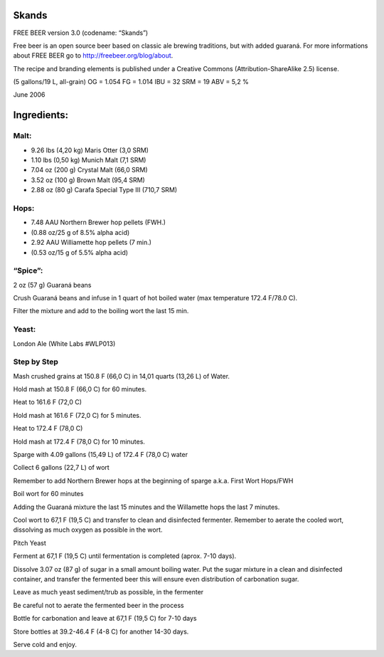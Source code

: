 Skands
======

FREE BEER version 3.0 (codename: “Skands”)

Free beer is an open source beer based on classic ale brewing traditions, but
with added guaraná. For more informations about FREE BEER go to http://freebeer.org/blog/about.

The recipe and branding elements is published under a Creative Commons
(Attribution-ShareAlike 2.5) license.

(5 gallons/19 L, all-grain) OG = 1.054 FG = 1.014 IBU = 32 SRM = 19 ABV = 5,2 %

June 2006

Ingredients:
============

Malt:
-----

* 9.26 lbs (4,20 kg) Maris Otter (3,0 SRM)
* 1.10 lbs (0,50 kg) Munich Malt (7,1 SRM)
* 7.04 oz (200 g) Crystal Malt (66,0 SRM)
* 3.52 oz (100 g) Brown Malt (95,4 SRM)
* 2.88 oz (80 g) Carafa Special Type III (710,7 SRM)

Hops:
-----

* 7.48 AAU Northern Brewer hop pellets (FWH.)
* (0.88 oz/25 g of 8.5% alpha acid)
* 2.92 AAU Williamette hop pellets (7 min.)
* (0.53 oz/15 g of 5.5% alpha acid)

“Spice”:
--------

2 oz (57 g) Guaraná beans

Crush Guaraná beans and infuse in 1 quart of hot boiled water (max temperature 172.4 F/78.0 C).

Filter the mixture and add to the boiling wort the last 15 min.

Yeast:
------

London Ale (White Labs #WLP013)

Step by Step
------------

Mash crushed grains at 150.8 F (66,0 C) in 14,01 quarts (13,26 L) of Water.

Hold mash at 150.8 F (66,0 C) for 60 minutes.

Heat to 161.6 F (72,0 C)

Hold mash at 161.6 F (72,0 C) for 5 minutes.

Heat to 172.4 F (78,0 C)

Hold mash at 172.4 F (78,0 C) for 10 minutes.

Sparge with 4.09 gallons (15,49 L) of 172.4 F (78,0 C) water

Collect 6 gallons (22,7 L) of wort

Remember to add Northern Brewer hops at the beginning of sparge a.k.a. First Wort Hops/FWH

Boil wort for 60 minutes

Adding the Guaraná mixture the last 15 minutes and the Willamette hops the last 7 minutes.

Cool wort to 67,1 F (19,5 C) and transfer to clean and disinfected fermenter. Remember to aerate the cooled wort, dissolving as much oxygen as possible in the wort.

Pitch Yeast

Ferment at 67,1 F (19,5 C) until fermentation is completed (aprox. 7-10 days).

Dissolve 3.07 oz (87 g) of sugar in a small amount boiling water. Put the sugar mixture in a clean and disinfected container, and transfer the fermented beer this will ensure even distribution of carbonation sugar.

Leave as much yeast sediment/trub as possible, in the fermenter

Be careful not to aerate the fermented beer in the process

Bottle for carbonation and leave at 67,1 F (19,5 C) for 7-10 days

Store bottles at 39.2-46.4 F (4-8 C) for another 14-30 days.

Serve cold and enjoy.
